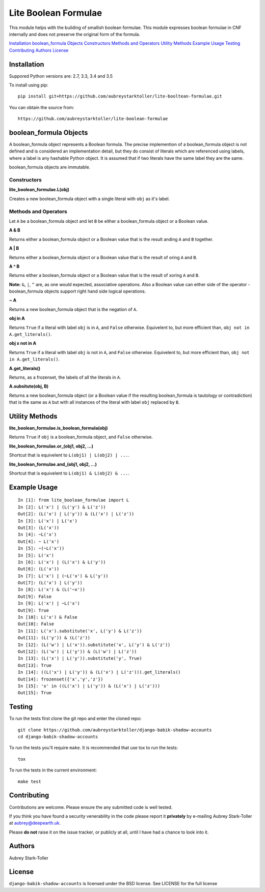 =====================
Lite Boolean Formulae
=====================

This module helps with the building of smallish boolean formulae. This module
expresses boolean formulae in CNF internally and does not preserve the
original form of the formula.

`Installation`_
`boolean_formula Objects`_
`Constructors`_
`Methods and Operators`_
`Utility Methods`_
`Example Usage`_
`Testing`_
`Contributing`_
`Authors`_
`License`_

Installation
============

Suppored Python versions are: 2.7, 3.3, 3.4 and 3.5 

To install using pip:

::

    pip install git+https://github.com/aubreystarktoller/lite-booltean-formulae.git

You can obtain the source  from:

::

    https://github.com/aubreystarktoller/lite-boolean-formulae

boolean_formula Objects
=======================
   
A boolean_formula object represents a Boolean formula. The precise
implemention of a boolean_formula object is not defined and is considered an
implementation detail, but they do consist of literals which are referenced
using labels, where a label is any hashable Python object. It is assumed that
if two literals have the same label they are the same.

boolean_formula objects are immutable.


Constructors
------------

**lite_boolean_formulae.L(obj)**

Creates a new boolean_formula object with a single literal
with ``obj`` as it's label.

Methods and Operators
---------------------
Let ``A`` be a boolean_formula object and let ``B`` be either a
boolean_formula object or a Boolean value.

**A & B**

Returns either a boolean_formula object or a Boolean value that is
the result anding ``A`` and ``B`` together.

**A | B**

Returns either a boolean_formula object or a Boolean value that is
the result of oring ``A`` and ``B``.

**A ^ B**

Returns either a boolean_formula object or a Boolean value that is
the result of xoring ``A`` and ``B``.

**Note:** ``&``, ``|``, ``^`` are, as one would expected, associative
operations.  Also a Boolean value can either side of the operator -
boolean_formula objects support right hand side logical operations.


**~ A**

Returns a new boolean_formula object that is the negation of ``A``.

**obj in A**

Returns ``True`` if a literal with label ``obj`` is in ``A``, and ``False``
otherwise. Equivelent to, but more efficient than,
``obj not in A.get_literals()``.

**obj x not in A**

Returns ``True`` if a literal with label ``obj`` is not in ``A``, and 
``False`` otherwise. Equivelent to, but more efficient than,
``obj not in A.get_literals()``.

**A.get_literals()**

Returns, as a frozenset, the labels of all the literals in ``A``.

**A.subsitute(obj, B)**

Returns a new boolean_formula object (or a Boolean value if the resulting
boolean_formula is tautology or contradiction) that is the same as ``A`` but
with all instances of the literal with label ``obj`` replaced by ``B``.

Utility Methods
===============

**lite_boolean_formulae.is_boolean_formula(obj)**

Returns ``True`` if ``obj`` is a boolean_formula object, and ``False``
otherwise.

**lite_boolean_formulae.or_(obj1, obj2, ...)**

Shortcut that is equivelent to ``L(obj1) | L(obj2) | ...``.

**lite_boolean_formulae.and_(obj1, obj2, ...)**

Shortcut that is equivelent to ``L(obj1) & L(obj2) & ...``.

Example Usage
=============

::

  In [1]: from lite_boolean_formulae import L
  In [2]: L('x') | (L('y') & L('z'))
  Out[2]: (L('x') | L('y')) & (L('x') | L('z')) 
  In [3]: L('x') | L('x')
  Out[3]: (L('x'))
  In [4]: ~L('x')
  Out[4]: ~ L('x')
  In [5]: ~(~L('x'))
  In [5]: L('x')
  In [6]: L('x') | (L('x') & L('y'))
  Out[6]: (L('x'))
  In [7]: L('x') | (~L('x') & L('y'))
  Out[7]: (L('x') | L('y'))
  In [8]: L('x') & (L('~x'))
  Out[9]: False
  In [9]: L('x') | ~L('x')
  Out[9]: True
  In [10]: L('x') & False
  Out[10]: False
  In [11]: L('x').substitute('x', L('y') & L('z'))
  Out[11]: (L('y')) & (L('z'))
  In [12]: (L('w') | L('x')).substitute('x', L('y') & L('z'))
  Out[12]: (L('w') | L('y')) & (L('w') | L('z'))
  In [13]: (L('x') | L('y')).substitute('y', True)
  Out[13]: True
  In [14]: ((L('x') | L('y')) & (L('x') | L('z'))).get_literals()
  Out[14]: frozenset({'x','y','z'})
  In [15]: 'x' in ((L('x') | L('y')) & (L('x') | L('z')))
  Out[15]: True

Testing
=======

To run the tests first clone the git repo and enter the cloned repo:

::

    git clone https://github.com/aubreystarktoller/django-babik-shadow-accounts
    cd django-babik-shadow-accounts

To run the tests you'll require ``make``. It is recommended that use tox to run
the tests:

::

    tox

To run the tests in the current environment:

::

    make test

Contributing
============

Contributions are welcome. Please ensure the any submitted code is well
tested.

If you think you have found a security venerability in the code please report
it **privately** by e-mailing Aubrey Stark-Toller at aubrey@deepearth.uk.

Please **do not** raise it on the issue tracker, or publicly at all, until I
have had a chance to look into it.

Authors
=======
Aubrey Stark-Toller

License
=======
``django-babik-shadow-accounts`` is licensed under the BSD license. See
LICENSE for the full license
